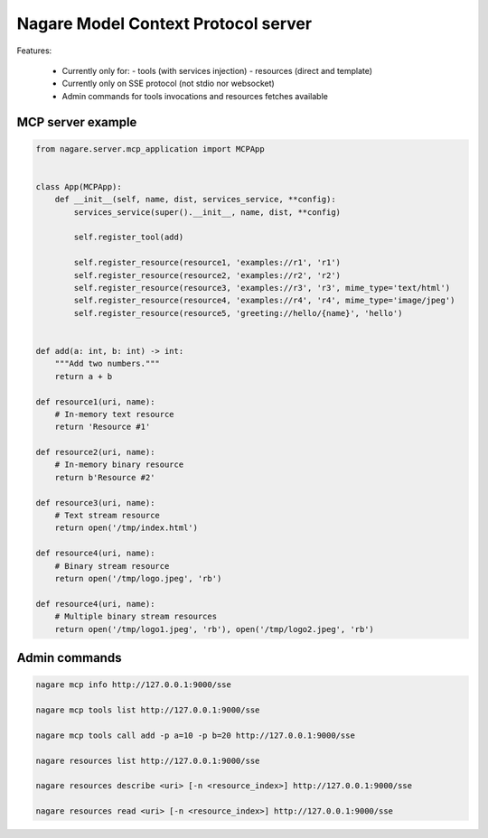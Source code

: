 ====================================
Nagare Model Context Protocol server
====================================

Features:

  - Currently only for:
    - tools (with services injection)
    - resources (direct and template)
  - Currently only on SSE protocol (not stdio nor websocket)
  - Admin commands for tools invocations and resources fetches available

MCP server example
==================

.. code:: python

    from nagare.server.mcp_application import MCPApp


    class App(MCPApp):
        def __init__(self, name, dist, services_service, **config):
            services_service(super().__init__, name, dist, **config)

            self.register_tool(add)

            self.register_resource(resource1, 'examples://r1', 'r1')
            self.register_resource(resource2, 'examples://r2', 'r2')
            self.register_resource(resource3, 'examples://r3', 'r3', mime_type='text/html')
            self.register_resource(resource4, 'examples://r4', 'r4', mime_type='image/jpeg')
            self.register_resource(resource5, 'greeting://hello/{name}', 'hello')


    def add(a: int, b: int) -> int:
        """Add two numbers."""
        return a + b

    def resource1(uri, name):
        # In-memory text resource
        return 'Resource #1'

    def resource2(uri, name):
        # In-memory binary resource
        return b'Resource #2'

    def resource3(uri, name):
        # Text stream resource
        return open('/tmp/index.html')

    def resource4(uri, name):
        # Binary stream resource
        return open('/tmp/logo.jpeg', 'rb')

    def resource4(uri, name):
        # Multiple binary stream resources
        return open('/tmp/logo1.jpeg', 'rb'), open('/tmp/logo2.jpeg', 'rb')

Admin commands
==============

.. code:: sh

    nagare mcp info http://127.0.0.1:9000/sse

    nagare mcp tools list http://127.0.0.1:9000/sse

    nagare mcp tools call add -p a=10 -p b=20 http://127.0.0.1:9000/sse

    nagare resources list http://127.0.0.1:9000/sse

    nagare resources describe <uri> [-n <resource_index>] http://127.0.0.1:9000/sse

    nagare resources read <uri> [-n <resource_index>] http://127.0.0.1:9000/sse
